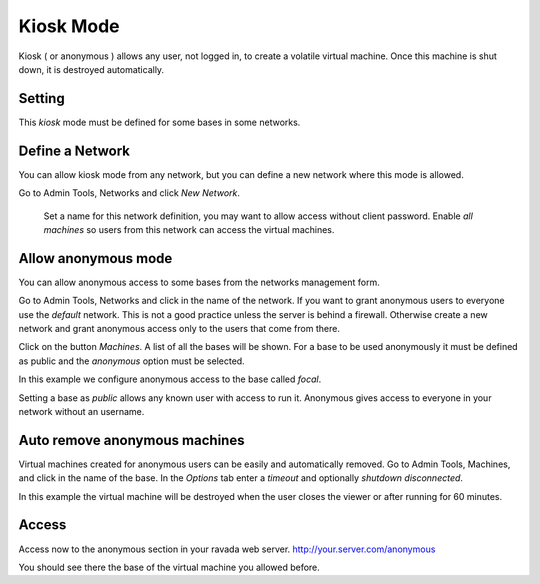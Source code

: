 Kiosk Mode
==========

Kiosk ( or anonymous ) allows any user, not logged in, to create a volatile
virtual machine. Once this machine is shut down, it is destroyed automatically.

Setting
-------

This *kiosk* mode must be defined for some bases in some networks.


Define a Network
----------------

You can allow kiosk mode from any network, but you can define a new network where
this mode is allowed.

Go to Admin Tools, Networks and click *New Network*.

.. figure:: images/new_network.jpg
    :alt New network form

    Set a name for this network definition, you may want to allow access without
    client password. Enable *all machines* so users from this network can access the
    virtual machines.


Allow anonymous mode
--------------------

You can allow anonymous access to some bases from the networks management form.

Go to Admin Tools, Networks and click in the name of the network. If you want to
grant anonymous users to everyone use the *default* network. This is not a good
practice unless the server is behind a firewall. Otherwise create a new network
and grant anonymous access only to the users that come from there.

Click on the button *Machines*. A list of all the bases will be shown. For a base
to be used anonymously it must be defined as public and the *anonymous* option must
be selected.

In this example we configure anonymous access to the base called *focal*.

.. image:: images/network_machines.jpg

Setting a base as *public* allows any known user with access to run it. Anonymous gives
access to everyone in your network without an username.

Auto remove anonymous machines
------------------------------

Virtual machines created for anonymous users can be easily and automatically removed.
Go to Admin Tools, Machines, and click in the name of the base. In the *Options* tab
enter a *timeout* and optionally *shutdown disconnected*.

In this example the virtual machine will be destroyed when the user closes the viewer
or after running for 60 minutes.

.. image:: images/machine_options.jpg

Access
------

Access now to the anonymous section in your ravada web server. http://your.server.com/anonymous

You should see there the base of the virtual machine you allowed before.

